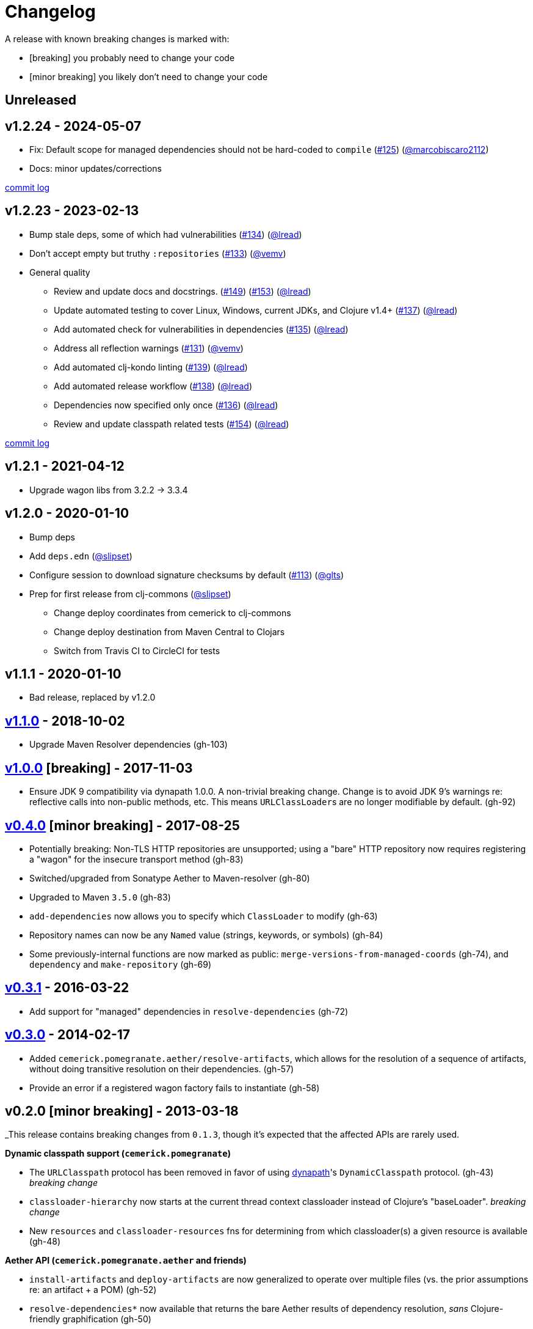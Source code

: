= Changelog

A release with known breaking changes is marked with:

* [breaking] you probably need to change your code
* [minor breaking] you likely don't need to change your code

// DO NOT EDIT: the "Unreleased" section header is automatically updated by bb publish
// bb publish will fail on any of:
// - unreleased section not found,
// - unreleased section empty
// - optional attribute is not [breaking] or [minor breaking]
//   (adjust these in publish.clj as you see fit)
== Unreleased

== v1.2.24 - 2024-05-07 [[v1.2.24]]

* Fix: Default scope for managed dependencies should not be hard-coded to `compile`
(https://github.com/clj-commons/pomegranate/issues/125[#125])
(https://github.com/marcobiscaro2112[@marcobiscaro2112])
* Docs: minor updates/corrections

https://github.com/clj-commons/pomegranate/compare/v1.2.23\...v1.2.24[commit log]

== v1.2.23 - 2023-02-13 [[v1.2.23]]

* Bump stale deps, some of which had vulnerabilities
(https://github.com/clj-commons/pomegranate/issues/134[#134])
(https://github.com/lread[@lread])
* Don't accept empty but truthy `:repositories`
(https://github.com/clj-commons/pomegranate/pull/133[#133])
(https://github.com/vemv[@vemv])
* General quality
** Review and update docs and docstrings.
(https://github.com/clj-commons/pomegranate/issues/149[#149])
(https://github.com/clj-commons/pomegranate/issues/153[#153])
(https://github.com/lread[@lread])
** Update automated testing to cover Linux, Windows, current JDKs, and Clojure v1.4+
(https://github.com/clj-commons/pomegranate/issues/137[#137])
(https://github.com/lread[@lread])
** Add automated check for vulnerabilities in dependencies
(https://github.com/clj-commons/pomegranate/pull/135[#135])
(https://github.com/lread[@lread])
** Address all reflection warnings
(https://github.com/clj-commons/pomegranate/pull/131[#131])
(https://github.com/vemv[@vemv])
** Add automated clj-kondo linting
(https://github.com/clj-commons/pomegranate/pull/139[#139])
(https://github.com/lread[@lread])
** Add automated release workflow
(https://github.com/clj-commons/pomegranate/pull/138[#138])
(https://github.com/lread[@lread])
** Dependencies now specified only once
(https://github.com/clj-commons/pomegranate/pull/136[#136])
(https://github.com/lread[@lread])
** Review and update classpath related tests
(https://github.com/clj-commons/pomegranate/pull/154[#154])
(https://github.com/lread[@lread])

https://github.com/clj-commons/pomegranate/compare/Release-1.2.1\...v1.2.23[commit log]

== v1.2.1 - 2021-04-12

* Upgrade wagon libs from 3.2.2 \-> 3.3.4

== v1.2.0 - 2020-01-10

* Bump deps
* Add `deps.edn`
(https://github.com/slipset[@slipset])
* Configure session to download signature checksums by default
(https://github.com/clj-commons/pomegranate/issues/113[#113])
(https://github.com/glts[@glts])
* Prep for first release from clj-commons
(https://github.com/slipset[@slipset])
** Change deploy coordinates from cemerick to clj-commons
** Change deploy destination from Maven Central to Clojars
** Switch from Travis CI to CircleCI for tests

== v1.1.1 - 2020-01-10

* Bad release, replaced by v1.2.0

== https://github.com/cemerick/pomegranate/milestone/9?closed=1[v1.1.0] - 2018-10-02

* Upgrade Maven Resolver dependencies (gh-103)

== https://github.com/cemerick/pomegranate/milestone/8?closed=1[v1.0.0] [breaking] - 2017-11-03

* Ensure JDK 9 compatibility via dynapath 1.0.0.
A non-trivial breaking change.
Change is to avoid JDK 9's warnings re: reflective calls into non-public methods, etc.
This means ``URLClassLoader``s are no longer modifiable by default. (gh-92)

== https://github.com/cemerick/pomegranate/issues?q=milestone%3A0.4.0+is%3Aclosed[v0.4.0] [minor breaking] - 2017-08-25

* Potentially breaking: Non-TLS HTTP repositories are unsupported; using a "bare" HTTP repository now requires registering a "wagon" for the insecure transport method (gh-83)
* Switched/upgraded from Sonatype Aether to Maven-resolver (gh-80)
* Upgraded to Maven `3.5.0` (gh-83)
* `add-dependencies` now allows you to specify which `ClassLoader` to modify (gh-63)
* Repository names can now be any `Named` value (strings, keywords, or symbols) (gh-84)
* Some previously-internal functions are now marked as public:
`merge-versions-from-managed-coords` (gh-74), and `dependency` and `make-repository` (gh-69)

== https://github.com/cemerick/pomegranate/issues?q=milestone%3A0.3.1+is%3Aclosed[v0.3.1] - 2016-03-22

* Add support for "managed" dependencies in `resolve-dependencies` (gh-72)

== https://github.com/cemerick/pomegranate/issues?milestone=5&page=1&state=closed[v0.3.0] - 2014-02-17

* Added `cemerick.pomegranate.aether/resolve-artifacts`, which allows for the resolution of a sequence of artifacts, without doing transitive resolution on their dependencies. (gh-57)
* Provide an error if a registered wagon factory fails to instantiate (gh-58)

== v0.2.0 [minor breaking] - 2013-03-18

_This release contains breaking changes from `0.1.3`, though it's expected that
the affected APIs are rarely used.

*Dynamic classpath support (`cemerick.pomegranate`)*

* The `URLClasspath` protocol has been removed in favor of using
https://github.com/tobias/dynapath/[dynapath]'s `DynamicClasspath` protocol.
(gh-43) _breaking change_
* `classloader-hierarchy` now starts at the current thread context classloader instead of Clojure's "baseLoader". _breaking change_
* New `resources` and `classloader-resources` fns for determining from which classloader(s) a given resource is available (gh-48)

*Aether API (`cemerick.pomegranate.aether` and friends)*

* `install-artifacts` and `deploy-artifacts` are now generalized to operate over multiple files (vs. the prior assumptions re: an artifact + a POM) (gh-52)
* `resolve-dependencies*` now available that returns the bare Aether results of dependency resolution, _sans_ Clojure-friendly graphification (gh-50)
* `resolve-dependencies`, `install-artifacts`, and `deploy-artifacts` now accept an optional `:repository-session-fn` to potentially modify the Aether `RespositorySystemSession` prior to its use (gh-56)
